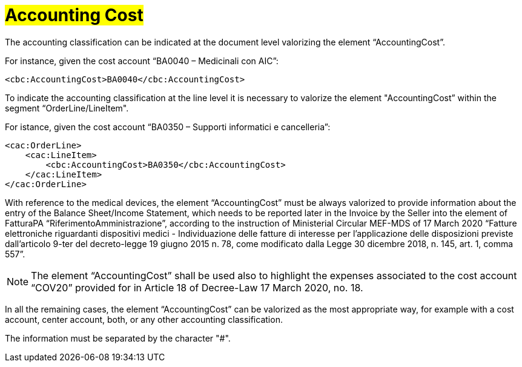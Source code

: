 [[Accounting-Cost]]
= #Accounting Cost#

The accounting classification can be indicated at the document level valorizing the element “AccountingCost”.

For instance, given the cost account “BA0040 – Medicinali con AIC”:


[source, xml, indent=0]
----
<cbc:AccountingCost>BA0040</cbc:AccountingCost>
----

To indicate the accounting classification at the line level it is necessary to valorize the element "AccountingCost” within the segment “OrderLine/LineItem". +

For istance, given the cost account “BA0350 – Supporti informatici e cancelleria”:


[source, xml, indent=0]
----
<cac:OrderLine>
    <cac:LineItem>
        <cbc:AccountingCost>BA0350</cbc:AccountingCost>
    </cac:LineItem>
</cac:OrderLine>
----

With reference to the medical devices, the element  “AccountingCost” must be always valorized to provide information about the entry of the Balance Sheet/Income Statement, which needs to be reported later in the Invoice by the Seller into the element of FatturaPA “RiferimentoAmministrazione”, according to the instruction of Ministerial Circular MEF-MDS of 17 March 2020 “Fatture elettroniche riguardanti dispositivi medici - Individuazione delle fatture di interesse per l'applicazione delle disposizioni previste dall'articolo 9-ter del decreto-legge 19 giugno 2015 n. 78, come modificato dalla Legge 30 dicembre 2018, n. 145, art. 1, comma 557”. +

[NOTE]
====
The element “AccountingCost” shall be used also to highlight the expenses associated to the cost account “COV20” provided for in Article 18 of Decree-Law 17 March 2020, no. 18. 
====

In all the remaining cases, the element “AccountingCost” can be valorized as the most appropriate way, for example with a cost account, center account, both, or any other accounting classification. +

The information must be separated by the character "#".







